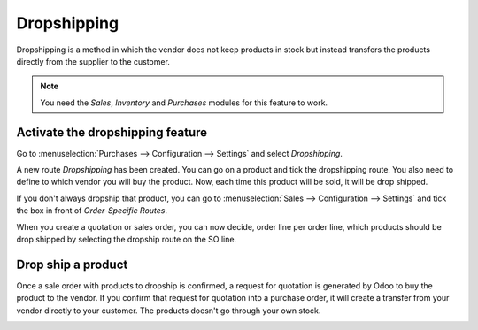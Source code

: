 ============
Dropshipping
============

Dropshipping is a method in which the vendor does not keep products in
stock but instead transfers the products directly from the supplier to
the customer.

.. note::
   You need the *Sales*, *Inventory* and *Purchases* modules
   for this feature to work.

Activate the dropshipping feature
=================================

Go to :menuselection:`Purchases --> Configuration --> Settings` and
select *Dropshipping*.

.. image:: media/dropshipping01.png
   :align: center

A new route *Dropshipping* has been created. You can go on a product
and tick the dropshipping route. You also need to define to which vendor
you will buy the product. Now, each time this product will be sold, it
will be drop shipped.

.. image:: media/dropshipping02.png
   :align: center

If you don't always dropship that product, you can go to
:menuselection:`Sales --> Configuration --> Settings` and tick the box
in front of *Order-Specific Routes*.

.. image:: media/dropshipping03.png
   :align: center

When you create a quotation or sales order, you can now decide, order
line per order line, which products should be drop shipped by selecting
the dropship route on the SO line.

.. image:: media/dropshipping04.png
   :align: center

Drop ship a product
===================

Once a sale order with products to dropship is confirmed, a request for
quotation is generated by Odoo to buy the product to the vendor. If you
confirm that request for quotation into a purchase order, it will create
a transfer from your vendor directly to your customer. The products
doesn't go through your own stock.

.. image:: media/dropshipping05.png
   :align: center
